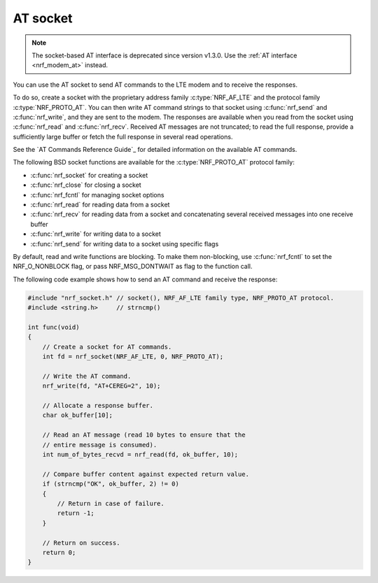 .. _at_socket:

AT socket
#########

.. note::

   The socket-based AT interface is deprecated since version v1.3.0.
   Use the :ref:`AT interface <nrf_modem_at>` instead.

You can use the AT socket to send AT commands to the LTE modem and to receive the responses.

To do so, create a socket with the proprietary address family :c:type:`NRF_AF_LTE` and the protocol family :c:type:`NRF_PROTO_AT`.
You can then write AT command strings to that socket using :c:func:`nrf_send` and :c:func:`nrf_write`, and they are sent to the modem.
The responses are available when you read from the socket using :c:func:`nrf_read` and :c:func:`nrf_recv`.
Received AT messages are not truncated; to read the full response, provide a sufficiently large buffer or fetch the full response in several read operations.

See the `AT Commands Reference Guide`_ for detailed information on the available AT commands.

The following BSD socket functions are available for the :c:type:`NRF_PROTO_AT` protocol family:

* :c:func:`nrf_socket` for creating a socket
* :c:func:`nrf_close` for closing a socket
* :c:func:`nrf_fcntl` for managing socket options
* :c:func:`nrf_read` for reading data from a socket
* :c:func:`nrf_recv` for reading data from a socket and concatenating several received messages into one receive buffer
* :c:func:`nrf_write` for writing data to a socket
* :c:func:`nrf_send` for writing data to a socket using specific flags

By default, read and write functions are blocking.
To make them non-blocking, use :c:func:`nrf_fcntl` to set the NRF_O_NONBLOCK flag, or pass NRF_MSG_DONTWAIT as flag to the function call.

The following code example shows how to send an AT command and receive the response:

.. code-block:: c

   #include "nrf_socket.h" // socket(), NRF_AF_LTE family type, NRF_PROTO_AT protocol.
   #include <string.h>     // strncmp()

   int func(void)
   {
       // Create a socket for AT commands.
       int fd = nrf_socket(NRF_AF_LTE, 0, NRF_PROTO_AT);

       // Write the AT command.
       nrf_write(fd, "AT+CEREG=2", 10);

       // Allocate a response buffer.
       char ok_buffer[10];

       // Read an AT message (read 10 bytes to ensure that the
       // entire message is consumed).
       int num_of_bytes_recvd = nrf_read(fd, ok_buffer, 10);

       // Compare buffer content against expected return value.
       if (strncmp("OK", ok_buffer, 2) != 0)
       {
           // Return in case of failure.
           return -1;
       }

       // Return on success.
       return 0;
   }
